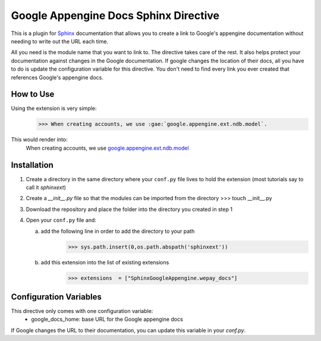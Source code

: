 Google Appengine Docs Sphinx Directive
=============================================
This is a plugin for `Sphinx <http://www.sphinx-doc.org/en/stable/>`_ documentation that allows you to create a link to Google's appengine documentation  without needing to write out the URL each time.

All you need is the module name that you want to link to.  The directive takes care of the rest.  It also helps protect your documentation against changes in the Google documentation.  If google changes the location of their docs, all you have to do is update the configuration variable for this directive.  You don't need to find every link you ever created that references Google's appengine docs.

How to Use
-------------
Using the extension is very simple:
    >>> When creating accounts, we use :gae:`google.appengine.ext.ndb.model`.

This would render into:
    When creating accounts, we use `google.appengine.ext.ndb.model <https://cloud.google.com/appengine/docs/python/refdocs/google.appengine.ext.ndb.model>`_ 

Installation
-------------
1) Create a directory in the same directory where your ``conf.py`` file lives to hold the extension (most tutorials say to call it *sphinxext*)
2) Create a *__init__.py* file so that the modules can be imported from the directory 
   >>> touch __init__.py
3) Download the repository and place the folder into the directory you created in step 1
4) Open your ``conf.py`` file and:
   
   a) add the following line in order to add the directory to your path
       >>> sys.path.insert(0,os.path.abspath('sphinxext'))
   
   b) add this extension into the list of existing extensions
        >>> extensions  = ["SphinxGoogleAppengine.wepay_docs"]

Configuration Variables
-------------------------
This directive only comes with one configuration variable:
    - google_docs_home: base URL for the Google appengine docs

If Google changes the URL to their documentation, you can update this variable in your `conf.py`.
